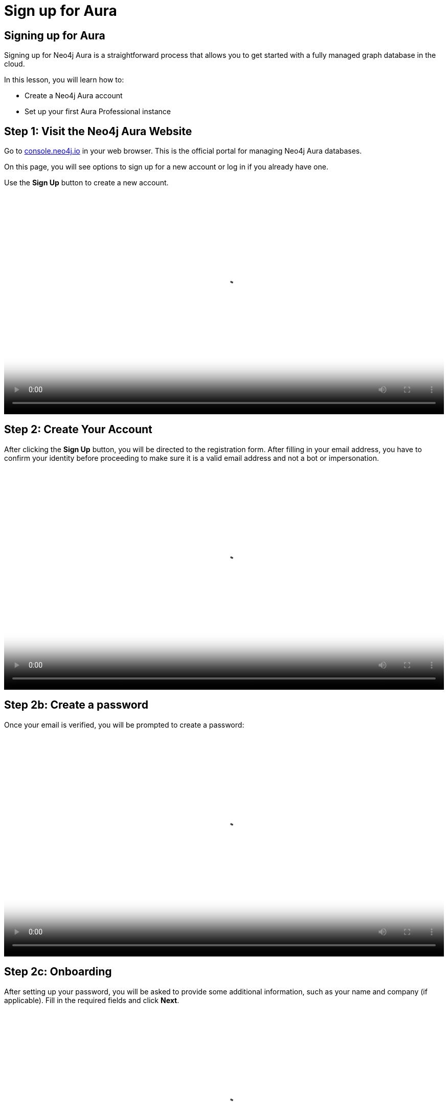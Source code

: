 = Sign up for Aura
:type: lesson
:order: 3
:slides: true
:optional: true


== Signing up for Aura
Signing up for Neo4j Aura is a straightforward process that allows you to get started with a fully managed graph database in the cloud.

In this lesson, you will learn how to:

* Create a Neo4j Aura account
* Set up your first Aura Professional instance


== Step 1: Visit the Neo4j Aura Website

Go to link:https://console.neo4j.io[console.neo4j.io^] in your web browser. This is the official portal for managing Neo4j Aura databases.

On this page, you will see options to sign up for a new account or log in if you already have one.

Use the **Sign Up** button to create a new account.

// image::images/4-sign-up-page.png[Sign up page showing the email address]


video::https://cdn.graphacademy.neo4j.com/courses/aura-fundamentals/sign-up.mp4["Sign up", role="cdn", width=100%]

== Step 2: Create Your Account

After clicking the **Sign Up** button, you will be directed to the registration form. After filling in your email address, you have to confirm your identity before proceeding to make sure it is a valid email address and not a bot or impersonation.

// image::images/4-verify-identity.png[Verify identity page, showing the code to enter]

video::https://cdn.graphacademy.neo4j.com/courses/aura-fundamentals/verify-identity.mp4["Verify Identity", role="cdn", width=100%]

== Step 2b: Create a password
Once your email is verified, you will be prompted to create a password:


// image::images/4-sign-up-email.png[Sign up page prompting to create a password]


video::https://cdn.graphacademy.neo4j.com/courses/aura-fundamentals/sign-up-password.mp4["Sign up password", role="cdn", width=100%]

== Step 2c: Onboarding

After setting up your password, you will be asked to provide some additional information, such as your name and company (if applicable). Fill in the required fields and click **Next**.


// image::images/4-new-account-2.png[Enter additional details]

video::https://cdn.graphacademy.neo4j.com/courses/aura-fundamentals/sign-up-name.mp4["Sign up name", role="cdn", width=100%]



== Step 3: Personalize Your Experience

After creating your account, you will be prompted to personalize your experience by selecting your interests and how you plan to use Neo4j Aura. This helps Neo4j tailor the experience to your needs.

image::images/4-new-account-1.png["Pick your role", role="transcript-only"]


After choosing your role, you will be asked to select your goals in Neo4j Aura, such as: Building an application, analyze data using graphs, learning Neo4j, or other options.

video::https://cdn.graphacademy.neo4j.com/courses/aura-fundamentals/sign-up-preferences.mp4["Sign up preferences", role="cdn", width=100%]

As you select your interests, you will see a graph getting built indicating how far along you are in the setup process, instead of a progress bar. Once you have made your selections, click **Next** to proceed.


== Choosing the right location

When creating a new database instance, you need to choose the right location for your instance.

For most Aura tiers, you can choose from multiple cloud providers (AWS, GCP, Azure) and regions within those providers.

video::https://cdn.graphacademy.neo4j.com/courses/aura-fundamentals/choose-cloud-provider.mp4["Choose cloud provider", role="cdn", width=100%]

You should consider the following questions:

1. Where is your application running / going to run?
2. What cloud provider do / did you pick for your application?
3. Can you mirror the choices of the first two questions for your database?


If your application is hosted on AWS in the same region, you should choose the same region for your database instance to minimize latency and ensure optimal performance, as well as data security and compliance.


== Step 4: Set Up Your First Aura Professional Instance

After setting up your account, you will be directed to the region and cloud provider selection page. Here, you can either choose to create your first Aura Professional instance, or skip and create a free instance.

image::images/4-professional-tier-sign-up.png[Options for a Professional, highlighting the "Start 14 days free trial" button]




If you prefer to start with a Free instance, skip to **Step 6**.

== Choosing the right location

When creating a new database instance, you need to choose the right location for your instance.

For most Aura tiers, you can choose from multiple cloud providers (AWS, GCP, Azure) and regions within those providers.

You should consider the following questions:

====
1. Where is your application running / going to run?
2. What cloud provider do / did you pick for your application?
3. Can you mirror the choices of the first two questions for your database?
====


If your application is hosted on AWS in the same region, you should choose the same region for your database instance to minimize latency and ensure optimal performance, as well as data security and compliance.

== Understanding size requirements

When sizing a graph database, except for Aura Free, you need to consider two main components:

* **Storage size** needs to be large enough to store all your nodes and relationships on disk, including their properties and any indexes.

* **Memory size** needs to accommodate both your data and the transaction workload (Java heap space for query processing).

To determine the right size, you need to know the following about your database:

* How many nodes and relationships?
* How many properties in the nodes and relationships?
* What type of data is stored as properties? (numbers, strings, etc.)
* How many indexes are required?
* Do you need to make use of any vector indexes?


== Estimating size requirements


Unless all this information is available, the best you can do is an estimate.
This is less of a problem for Aura as database instances can be resized through the Aura console with a few clicks.

For most Aura tiers, you must pick **memory size** (RAM) and **memory / storage ratio (1/2, 1/4, 1/8)**.

image::images/02_size_choice.jpg[size,width=600,align=center]


== A worked example

For example, if you pick 2GB memory, this corresponds to 4GB storage.
You can increase the storage to 8GB (1/4) or 16GB (1/8) at additional cost.

For **Aura Free**, size choices are hidden from you, but the database limits (200,000 nodes and 400,000 relationships) typically need between 3GB and 4GB of storage.

[TIP]
.Sizing calculation
====
You can visit the link:https://neo4j.com/developer/kb/capacity-planning-example/[Capacity Planning Example^] for a detailed example of how to calculate the right size for your database.
====


== Downloading credentials

After this, you will be presented with a set of credentials, that would be needed to connect to your database. Make sure to save these credentials in a secure location, as you will need them to access your database later.

image::images/4-download-creds.png[Credentials page, highlighting the "Download Credentials" button]


== Step 5: Access your Professional Aura Instance

Once your instance is set up, you can access it through the Neo4j Aura console. From here, you can manage your database, run queries, and monitor performance:

image::images/4-professional-ready.png[Aura console showing the new professional instance running]


Once you have completed the setup, you will be directed to the Aura console, where you can see your Getting Started page for your new Aura Professional instance:

video::https://cdn.graphacademy.neo4j.com/courses/aura-fundamentals/professional-landing-page.mp4["Professional Instance Landing Page", role="cdn", width=100%]


== Step 6: Sign up and Access your Free Aura Instance

If you prefer to start with a Free instance instead of a free trial of Aura Professional, you can do so by selecting the link below the "Start 14 days free trial" button on the region and cloud provider selection page.

This link is labeled "Select another instance" and will take you to the Free instance creation page:

image::images/4-free-instance-sign-up.png[Sign up page. Not looking for a free trial? Select another instance highlighted]

After clicking the link, you will be directed to choose from a more comprehensive list of tiers, including the Free tier. Under the Free tier description, click on **Select** to proceed.


image::images/4-free-instance-select.png[Instance selection page, highlighting the "Select" button under Free tier]



Once you have selected the Free tier option, you will have access to a Google Cloud Platform (GCP) instance in the us-central1 region, and the UI will not prompt you for size or cloud provider options, as these are fixed for the Free tier.

Your instance will be running continuously until you decide to delete it, with a limit of 200,000 nodes and 400,000 relationships:

image::images/4-free-ready.png[Aura console showing the new free instance running]





[.summary]
== Summary

In this lesson, you learned how to sign up for a Neo4j Aura account and set up your first Aura Professional instance. You are now ready for a closer look into the capabilities of Neo4j Aura and building graph-based applications.

In the next lesson, you will delve into how to create and manage a free Aura instance, as well as how to connect to an existing one.

